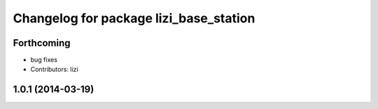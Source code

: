 ^^^^^^^^^^^^^^^^^^^^^^^^^^^^^^^^^^^^^^^
Changelog for package lizi_base_station
^^^^^^^^^^^^^^^^^^^^^^^^^^^^^^^^^^^^^^^

Forthcoming
-----------
* bug fixes
* Contributors: lizi

1.0.1 (2014-03-19)
------------------

